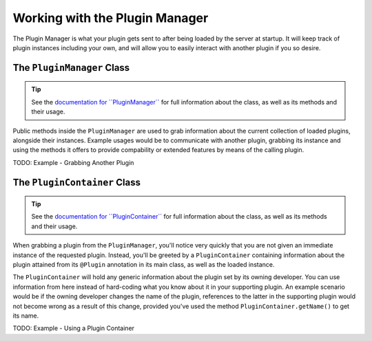 ===============================
Working with the Plugin Manager
===============================

The Plugin Manager is what your plugin gets sent to after being loaded by the server at startup. It will keep track of plugin instances including your own, and will allow you to easily interact with another plugin if you so desire.

The ``PluginManager`` Class
===========================

.. _documentation for ``PluginManager``: http://spongepowered.github.io/SpongeAPI/org/spongepowered/api/plugin/PluginManager.html

.. tip::

  See the `documentation for ``PluginManager```_ for full information about the class, as well as its methods and their usage.

Public methods inside the ``PluginManager`` are used to grab information about the current collection of loaded plugins, alongside their instances. Example usages would be to communicate with another plugin, grabbing its instance and using the methods it offers to provide compability or extended features by means of the calling plugin.

TODO: Example - Grabbing Another Plugin

The ``PluginContainer`` Class
=============================

.. _documentation for ``PluginContainer``: http://spongepowered.github.io/SpongeAPI/org/spongepowered/api/plugin/PluginContainer.html

.. tip::

  See the `documentation for ``PluginContainer```_ for full information about the class, as well as its methods and their usage.

When grabbing a plugin from the ``PluginManager``, you'll notice very quickly that you are not given an immediate instance of the requested plugin. Instead, you'll be greeted by a ``PluginContainer`` containing information about the plugin attained from its ``@Plugin`` annotation in its main class, as well as the loaded instance.

The ``PluginContainer`` will hold any generic information about the plugin set by its owning developer. You can use information from here instead of hard-coding what you know about it in your supporting plugin. An example scenario would be if the owning developer changes the name of the plugin, references to the latter in the supporting plugin would not become wrong as a result of this change, provided you've used the method ``PluginContainer.getName()`` to get its name.

TODO: Example - Using a Plugin Container
